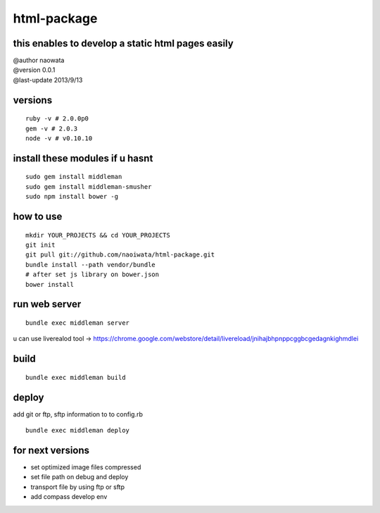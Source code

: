 html-package
=============

this enables to develop a static html pages easily
-------------------------------------------------------

| @author naowata
| @version 0.0.1
| @last-update 2013/9/13

versions
----------------------------


::

  ruby -v # 2.0.0p0 
  gem -v # 2.0.3
  node -v # v0.10.10


install these modules if u hasnt
----------------------------------

::

  sudo gem install middleman
  sudo gem install middleman-smusher
  sudo npm install bower -g


how to use
-----------

::

  mkdir YOUR_PROJECTS && cd YOUR_PROJECTS
  git init
  git pull git://github.com/naoiwata/html-package.git
  bundle install --path vendor/bundle
  # after set js library on bower.json
  bower install
  

run web server
---------------

::
  
  bundle exec middleman server
  

u can use liverealod tool -> https://chrome.google.com/webstore/detail/livereload/jnihajbhpnppcggbcgedagnkighmdlei


build
--------

::
  
  bundle exec middleman build
  

deploy
--------

add git or ftp, sftp information to to config.rb

::
  
  bundle exec middleman deploy
  
  
for next versions
------------------

- set optimized image files compressed
- set file path on debug and deploy
- transport file by using ftp or sftp
- add compass develop env
